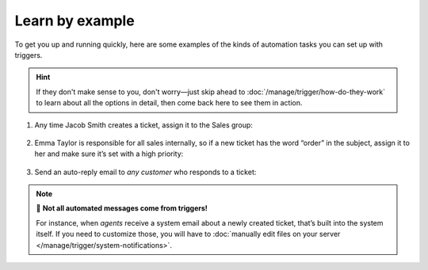 Learn by example
================

To get you up and running quickly, here are some examples
of the kinds of automation tasks you can set up with triggers.

.. hint:: If they don't make sense to you, don't worry—just skip ahead to
   :doc:`/manage/trigger/how-do-they-work`
   to learn about all the options in detail,
   then come back here to see them in action.

1. Any time Jacob Smith creates a ticket, assign it to the Sales group:

   .. figure:: /images/manage/trigger/move-tickets-of-specific-customer-to-specific-group.png

2. Emma Taylor is responsible for all sales internally, so if a new ticket has
   the word “order” in the subject, assign it to her and make sure it’s set
   with a high priority:

   .. figure:: /images/manage/trigger/trigger-based-prioritize-change.png

3. Send an auto-reply email to *any customer* who responds to a ticket:

   .. figure:: /images/manage/trigger/trigger-based-auto-replies-on-follow-ups.png

.. note:: 📨 **Not all automated messages come from triggers!**

   For instance, when *agents* receive a system email
   about a newly created ticket,
   that’s built into the system itself.
   If you need to customize those,
   you will have to
   :doc:`manually edit files on your server </manage/trigger/system-notifications>`.
